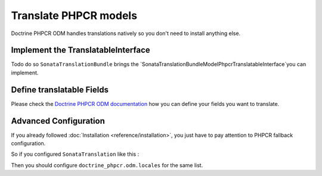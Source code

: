 Translate PHPCR models
======================

Doctrine PHPCR ODM handles translations natively so you don't need to install anything else.

Implement the TranslatableInterface
-----------------------------------

Todo do so ``SonataTranslationBundle`` brings the `Sonata\TranslationBundle\Model\Phpcr\TranslatableInterface`you can implement.

Define translatable Fields
--------------------------

Please check the `Doctrine PHPCR ODM documentation`_ how you can define your fields you want to translate.

Advanced Configuration
----------------------

If you already followed :doc:`Installation <reference/installation>`, you just have to pay attention to PHPCR fallback configuration.

So if you configured ``SonataTranslation`` like this :

.. configuration-block::

    .. code-block:: yaml

        # app/config/config.yml

        sonata_translation:
            locales: [fr, en, it, nl, es]

Then you should configure ``doctrine_phpcr.odm.locales`` for the same list.

.. configuration-block::

    .. code-block:: yaml

        # app/config/config.yml

        doctrine_phpcr:
            odm:
                locales: [fr, en, it, nl, es]

.. _Doctrine PHPCR ODM documentation: http://doctrine-phpcr-odm.readthedocs.org/en/latest/reference/multilang.html
